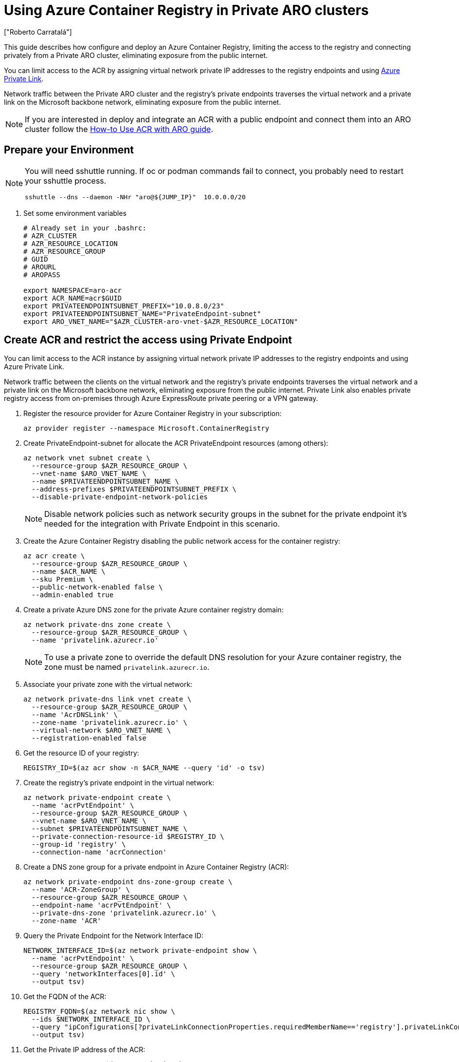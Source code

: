 = Using Azure Container Registry in Private ARO clusters
:authors: ["Roberto Carratalá"]
:date: 2023-06-08T22:07:09.774151
:tags: ["ARO", "Azure"]

This guide describes how configure and deploy an Azure Container Registry, limiting the access to the registry and connecting privately from a Private ARO cluster, eliminating exposure from the public internet.

You can limit access to the ACR by assigning virtual network private IP addresses to the registry endpoints and using https://learn.microsoft.com/en-us/azure/private-link/private-link-overview[Azure Private Link].

Network traffic between the Private ARO cluster and the registry's private endpoints traverses the virtual network and a private link on the Microsoft backbone network, eliminating exposure from the public internet.

NOTE: If you are interested in deploy and integrate an ACR with a public endpoint and connect them into an ARO cluster follow the https://learn.microsoft.com/en-us/azure/openshift/howto-use-acr-with-aro[How-to Use ACR with ARO guide].

== Prepare your Environment

[NOTE]
====
You will need sshuttle running. If oc or podman commands fail to connect, you probably need to restart your sshuttle process.
[source,bash,subs="+macros,+attributes",role=execute]
----
sshuttle --dns --daemon -NHr "aro@${JUMP_IP}"  10.0.0.0/20
----
====

. Set some environment variables
+
[source,bash,subs="+macros,+attributes",role=execute]
----
# Already set in your .bashrc:
# AZR_CLUSTER
# AZR_RESOURCE_LOCATION
# AZR_RESOURCE_GROUP
# GUID
# AROURL
# AROPASS

export NAMESPACE=aro-acr
export ACR_NAME=acr$GUID
export PRIVATEENDPOINTSUBNET_PREFIX="10.0.8.0/23"
export PRIVATEENDPOINTSUBNET_NAME="PrivateEndpoint-subnet"
export ARO_VNET_NAME="$AZR_CLUSTER-aro-vnet-$AZR_RESOURCE_LOCATION"
----

== Create ACR and restrict the access using Private Endpoint

You can limit access to the ACR instance by assigning virtual network private IP addresses to the registry endpoints and using Azure Private Link.

Network traffic between the clients on the virtual network and the registry's private endpoints traverses the virtual network and a private link on the Microsoft backbone network, eliminating exposure from the public internet.
Private Link also enables private registry access from on-premises through Azure ExpressRoute private peering or a VPN gateway.

. Register the resource provider for Azure Container Registry in your subscription:
+
[source,bash,subs="+macros,+attributes",role=execute]
----
az provider register --namespace Microsoft.ContainerRegistry
----
+
. Create PrivateEndpoint-subnet for allocate the ACR PrivateEndpoint resources (among others):
+
[source,bash,subs="+macros,+attributes",role=execute]
----
az network vnet subnet create \
  --resource-group $AZR_RESOURCE_GROUP \
  --vnet-name $ARO_VNET_NAME \
  --name $PRIVATEENDPOINTSUBNET_NAME \
  --address-prefixes $PRIVATEENDPOINTSUBNET_PREFIX \
  --disable-private-endpoint-network-policies
----
+
NOTE: Disable network policies such as network security groups in the subnet for the private endpoint it's needed for the integration with Private Endpoint in this scenario.
+
. Create the Azure Container Registry disabling the public network access for the container registry:
+
[source,bash,subs="+macros,+attributes",role=execute]
----
az acr create \
  --resource-group $AZR_RESOURCE_GROUP \
  --name $ACR_NAME \
  --sku Premium \
  --public-network-enabled false \
  --admin-enabled true
----
+
. Create a private Azure DNS zone for the private Azure container registry domain:
+
[source,bash,subs="+macros,+attributes",role=execute]
----
az network private-dns zone create \
  --resource-group $AZR_RESOURCE_GROUP \
  --name 'privatelink.azurecr.io'
----
+
NOTE: To use a private zone to override the default DNS resolution for your Azure container registry, the zone must be named `privatelink.azurecr.io`.
+
. Associate your private zone with the virtual network:
+
[source,bash,subs="+macros,+attributes",role=execute]
----
az network private-dns link vnet create \
  --resource-group $AZR_RESOURCE_GROUP \
  --name 'AcrDNSLink' \
  --zone-name 'privatelink.azurecr.io' \
  --virtual-network $ARO_VNET_NAME \
  --registration-enabled false
----
+
. Get the resource ID of your registry:
+
[source,bash,subs="+macros,+attributes",role=execute]
----
REGISTRY_ID=$(az acr show -n $ACR_NAME --query 'id' -o tsv)
----
+
. Create the registry's private endpoint in the virtual network:
+
[source,bash,subs="+macros,+attributes",role=execute]
----
az network private-endpoint create \
  --name 'acrPvtEndpoint' \
  --resource-group $AZR_RESOURCE_GROUP \
  --vnet-name $ARO_VNET_NAME \
  --subnet $PRIVATEENDPOINTSUBNET_NAME \
  --private-connection-resource-id $REGISTRY_ID \
  --group-id 'registry' \
  --connection-name 'acrConnection'
----
+
. Create a DNS zone group for a private endpoint in Azure Container Registry (ACR):
+
[source,bash,subs="+macros,+attributes",role=execute]
----
az network private-endpoint dns-zone-group create \
  --name 'ACR-ZoneGroup' \
  --resource-group $AZR_RESOURCE_GROUP \
  --endpoint-name 'acrPvtEndpoint' \
  --private-dns-zone 'privatelink.azurecr.io' \
  --zone-name 'ACR'
----
+
. Query the Private Endpoint for the Network Interface ID:
+
[source,bash,subs="+macros,+attributes",role=execute]
----
NETWORK_INTERFACE_ID=$(az network private-endpoint show \
  --name 'acrPvtEndpoint' \
  --resource-group $AZR_RESOURCE_GROUP \
  --query 'networkInterfaces[0].id' \
  --output tsv)
----
+
. Get the FQDN of the ACR:
+
[source,bash,subs="+macros,+attributes",role=execute]
----
REGISTRY_FQDN=$(az network nic show \
  --ids $NETWORK_INTERFACE_ID \
  --query "ipConfigurations[?privateLinkConnectionProperties.requiredMemberName=='registry'].privateLinkConnectionProperties.fqdns" \
  --output tsv)
----
+
. Get the Private IP address of the ACR:
+
[source,bash,subs="+macros,+attributes",role=execute]
----
REGISTRY_PRIVATE_IP=$(az network nic show \
  --ids $NETWORK_INTERFACE_ID \
  --query "ipConfigurations[?privateLinkConnectionProperties.requiredMemberName=='registry'].privateIPAddress" \
  -o tsv)
----
+
. You can nslookup the FQDN to check that the record it's propagated properly, and answers with the privatelink one:
+
[source,bash,subs="+macros,+attributes",role=execute]
----
nslookup $REGISTRY_FQDN
----
+
. Get the Username and Password for login to the ACR instance:
+
[source,bash,subs="+macros,+attributes",role=execute]
----
ACR_USER=$(az acr credential show -n  $ACR_NAME --query "username" -o tsv)
ACR_PASS=$(az acr credential show -n $ACR_NAME --query "passwords[0].value" -o tsv)
----

== Automation with Terraform (Optional)

If you want to deploy everything on this blog post automated, clone the rh-mobb terraform-aro repo and deploy it:

[source,bash,subs="+macros,+attributes",role=execute]
----
git clone https://github.com/rh-mobb/terraform-aro.git
cd terraform-aro
terraform init
terraform plan -out aro.plan                           \
  -var "cluster_name=$AZR_CLUSTER                      \
  -var "restrict_egress_traffic=true"                  \
  -var "api_server_profile=Private"                    \
  -var "ingress_profile=Private"                       \
  -var "acr_private=true"

terraform apply aro.plan
----

== Testing the Azure Container Registry from the Private ARO cluster

Once we have deployed the ACR, push an image to it. Note that sshuttle is the only reason you can connect to this ACR.

. Log in to the registry
+
[source,bash,subs="+macros,+attributes",role=execute]
----
podman login --username $ACR_USER $REGISTRY_FQDN --password $ACR_PASS
----
+
. Push an example image to the ACR:
+
[source,bash,subs="+macros,+attributes",role=execute]
----
podman pull quay.io/centos7/httpd-24-centos7
podman tag quay.io/centos7/httpd-24-centos7 $REGISTRY_FQDN/centos7/httpd-24-centos7
podman push $REGISTRY_FQDN/centos7/httpd-24-centos7
----
+
. Login to the Private ARO cluster and create a test namespace:
+
[source,bash,subs="+macros,+attributes",role=execute]
----
oc login --username kubeadmin --server=$AROURL -p $AROPASS
oc new-project test-acr
----
+
. Create the Kubernetes secret for storing the credentials to access the ACR inside of the ARO cluster:
+
[source,bash,subs="+macros,+attributes",role=execute]
----
oc create -n test-acr secret docker-registry \
  --docker-server=$REGISTRY_FQDN \
  --docker-username=$ACR_USER \
  --docker-password=$ACR_PASS \
  --docker-email=unused \
  acr-secret
----
+
. Link the secret to the service account:
+
[source,bash,subs="+macros,+attributes",role=execute]
----
oc secrets link default acr-secret --for=pull
----
+
. Deploy an example app using the ACR container image pushed in the previous step:
+
[source,bash,subs="+macros,+attributes",role=execute]
----
oc create -n test-acr deployment httpd --image=$REGISTRY_FQDN/centos7/httpd-24-centos7
----
+
. After a couple of minutes, check the status of the pod:
+
[source,bash,subs="+macros,+attributes",role=execute]
----
oc get pod -n test-acr
----
+
You should now be deploying the container image in the Private ARO cluster.

== Congratulations!

You've completed setting up Azure Container Registry (ACR) in Private ARO clusters

Let's move onto the next lab:
xref:200-ops/frontdoor.adoc[Azure Front Door with ARO]
